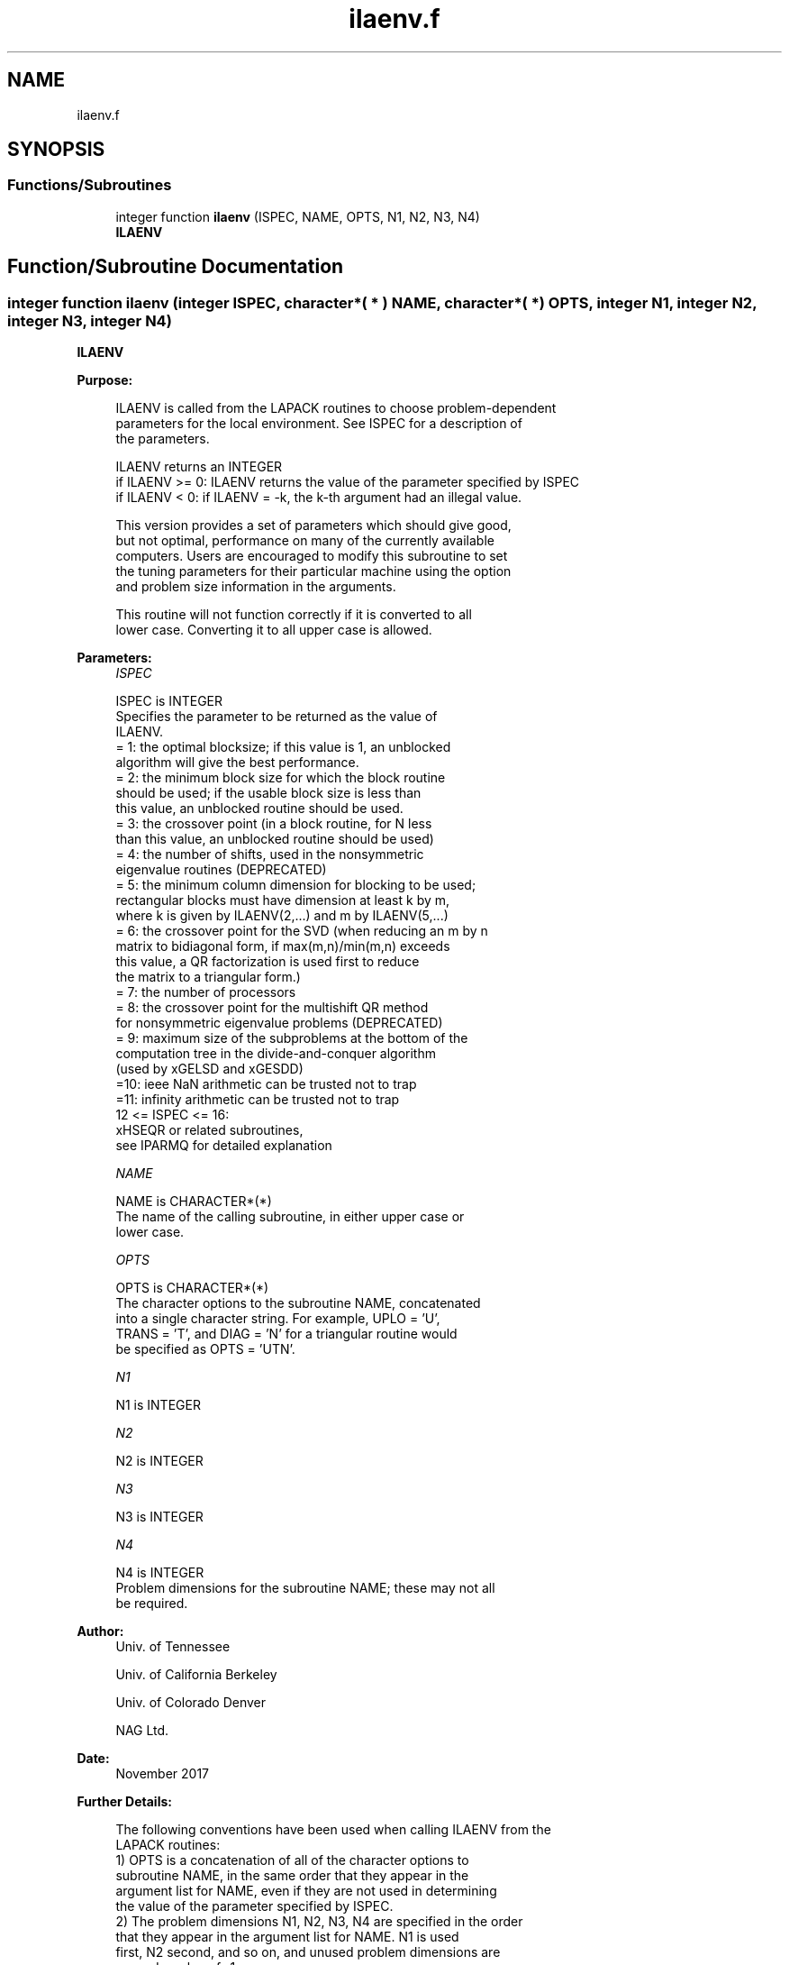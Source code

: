 .TH "ilaenv.f" 3 "Tue Nov 14 2017" "Version 3.8.0" "LAPACK" \" -*- nroff -*-
.ad l
.nh
.SH NAME
ilaenv.f
.SH SYNOPSIS
.br
.PP
.SS "Functions/Subroutines"

.in +1c
.ti -1c
.RI "integer function \fBilaenv\fP (ISPEC, NAME, OPTS, N1, N2, N3, N4)"
.br
.RI "\fBILAENV\fP "
.in -1c
.SH "Function/Subroutine Documentation"
.PP 
.SS "integer function ilaenv (integer ISPEC, character*( * ) NAME, character*( * ) OPTS, integer N1, integer N2, integer N3, integer N4)"

.PP
\fBILAENV\fP  
.PP
\fBPurpose: \fP
.RS 4

.PP
.nf
 ILAENV is called from the LAPACK routines to choose problem-dependent
 parameters for the local environment.  See ISPEC for a description of
 the parameters.

 ILAENV returns an INTEGER
 if ILAENV >= 0: ILAENV returns the value of the parameter specified by ISPEC
 if ILAENV < 0:  if ILAENV = -k, the k-th argument had an illegal value.

 This version provides a set of parameters which should give good,
 but not optimal, performance on many of the currently available
 computers.  Users are encouraged to modify this subroutine to set
 the tuning parameters for their particular machine using the option
 and problem size information in the arguments.

 This routine will not function correctly if it is converted to all
 lower case.  Converting it to all upper case is allowed.
.fi
.PP
 
.RE
.PP
\fBParameters:\fP
.RS 4
\fIISPEC\fP 
.PP
.nf
          ISPEC is INTEGER
          Specifies the parameter to be returned as the value of
          ILAENV.
          = 1: the optimal blocksize; if this value is 1, an unblocked
               algorithm will give the best performance.
          = 2: the minimum block size for which the block routine
               should be used; if the usable block size is less than
               this value, an unblocked routine should be used.
          = 3: the crossover point (in a block routine, for N less
               than this value, an unblocked routine should be used)
          = 4: the number of shifts, used in the nonsymmetric
               eigenvalue routines (DEPRECATED)
          = 5: the minimum column dimension for blocking to be used;
               rectangular blocks must have dimension at least k by m,
               where k is given by ILAENV(2,...) and m by ILAENV(5,...)
          = 6: the crossover point for the SVD (when reducing an m by n
               matrix to bidiagonal form, if max(m,n)/min(m,n) exceeds
               this value, a QR factorization is used first to reduce
               the matrix to a triangular form.)
          = 7: the number of processors
          = 8: the crossover point for the multishift QR method
               for nonsymmetric eigenvalue problems (DEPRECATED)
          = 9: maximum size of the subproblems at the bottom of the
               computation tree in the divide-and-conquer algorithm
               (used by xGELSD and xGESDD)
          =10: ieee NaN arithmetic can be trusted not to trap
          =11: infinity arithmetic can be trusted not to trap
          12 <= ISPEC <= 16:
               xHSEQR or related subroutines,
               see IPARMQ for detailed explanation
.fi
.PP
.br
\fINAME\fP 
.PP
.nf
          NAME is CHARACTER*(*)
          The name of the calling subroutine, in either upper case or
          lower case.
.fi
.PP
.br
\fIOPTS\fP 
.PP
.nf
          OPTS is CHARACTER*(*)
          The character options to the subroutine NAME, concatenated
          into a single character string.  For example, UPLO = 'U',
          TRANS = 'T', and DIAG = 'N' for a triangular routine would
          be specified as OPTS = 'UTN'.
.fi
.PP
.br
\fIN1\fP 
.PP
.nf
          N1 is INTEGER
.fi
.PP
.br
\fIN2\fP 
.PP
.nf
          N2 is INTEGER
.fi
.PP
.br
\fIN3\fP 
.PP
.nf
          N3 is INTEGER
.fi
.PP
.br
\fIN4\fP 
.PP
.nf
          N4 is INTEGER
          Problem dimensions for the subroutine NAME; these may not all
          be required.
.fi
.PP
 
.RE
.PP
\fBAuthor:\fP
.RS 4
Univ\&. of Tennessee 
.PP
Univ\&. of California Berkeley 
.PP
Univ\&. of Colorado Denver 
.PP
NAG Ltd\&. 
.RE
.PP
\fBDate:\fP
.RS 4
November 2017 
.RE
.PP
\fBFurther Details: \fP
.RS 4

.PP
.nf
  The following conventions have been used when calling ILAENV from the
  LAPACK routines:
  1)  OPTS is a concatenation of all of the character options to
      subroutine NAME, in the same order that they appear in the
      argument list for NAME, even if they are not used in determining
      the value of the parameter specified by ISPEC.
  2)  The problem dimensions N1, N2, N3, N4 are specified in the order
      that they appear in the argument list for NAME.  N1 is used
      first, N2 second, and so on, and unused problem dimensions are
      passed a value of -1.
  3)  The parameter value returned by ILAENV is checked for validity in
      the calling subroutine.  For example, ILAENV is used to retrieve
      the optimal blocksize for STRTRI as follows:

      NB = ILAENV( 1, 'STRTRI', UPLO // DIAG, N, -1, -1, -1 )
      IF( NB.LE.1 ) NB = MAX( 1, N )
.fi
.PP
 
.RE
.PP

.PP
Definition at line 164 of file ilaenv\&.f\&.
.SH "Author"
.PP 
Generated automatically by Doxygen for LAPACK from the source code\&.
